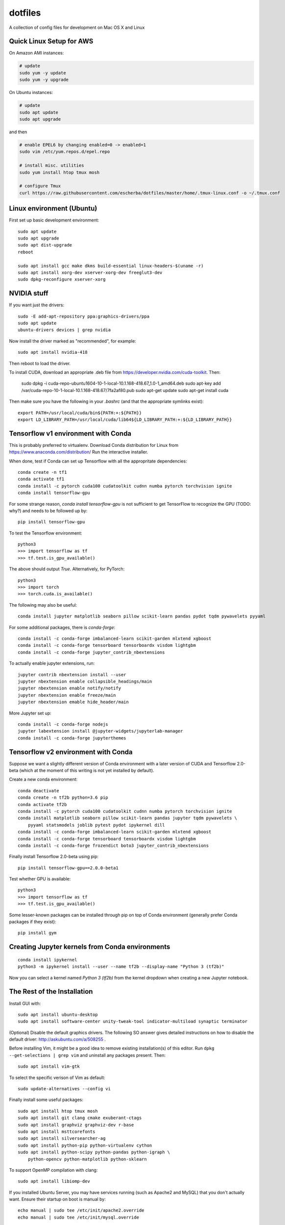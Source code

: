 dotfiles
========

A collection of config files for development on Mac OS X and Linux

Quick Linux Setup for AWS
-------------------------

On Amazon AMI instances:

.. code-block:: bash

    # update
    sudo yum -y update
    sudo yum -y upgrade

On Ubuntu instances:

.. code-block:: bash

    # update
    sudo apt update
    sudo apt upgrade

and then

.. code-block:: bash

    # enable EPEL6 by changing enabled=0 -> enabled=1
    sudo vim /etc/yum.repos.d/epel.repo

    # install misc. utilities
    sudo yum install htop tmux mosh

    # configure Tmux
    curl https://raw.githubusercontent.com/escherba/dotfiles/master/home/.tmux-linux.conf -o ~/.tmux.conf


Linux environment (Ubuntu)
--------------------------

First set up basic development environment::

    sudo apt update
    sudo apt upgrade
    sudo apt dist-upgrade
    reboot

    sudo apt install gcc make dkms build-essential linux-headers-$(uname -r)
    sudo apt install xorg-dev xserver-xorg-dev freeglut3-dev
    sudo dpkg-reconfigure xserver-xorg


NVIDIA stuff
------------

If you want just the drivers::

    sudo -E add-apt-repository ppa:graphics-drivers/ppa
    sudo apt update
    ubuntu-drivers devices | grep nvidia

Now install the driver marked as "recommended", for example::

    sudo apt install nvidia-418

Then reboot to load the driver.


To install CUDA, download an appropriate .deb file from
https://developer.nvidia.com/cuda-toolkit. Then:

    sudo dpkg -i cuda-repo-ubuntu1604-10-1-local-10.1.168-418.67_1.0-1_amd64.deb
    sudo apt-key add /var/cuda-repo-10-1-local-10.1.168-418.67/7fa2af80.pub
    sudo apt-get update
    sudo apt-get install cuda

Then make sure you have the following in your `.bashrc` (and that
the appropriate symlinks exist)::

    export PATH=/usr/local/cuda/bin${PATH:+:${PATH}}
    export LD_LIBRARY_PATH=/usr/local/cuda/lib64${LD_LIBRARY_PATH:+:${LD_LIBRARY_PATH}}

Tensorflow v1 environment with Conda
------------------------------------

This is probably preferred to virtualenv. Download Conda distribution for Linux
from https://www.anaconda.com/distribution/ Run the interactive installer.

When done, test if Conda can set up Tensorflow with all the appropritate
dependencies::

    conda create -n tf1
    conda activate tf1
    conda install -c pytorch cuda100 cudatoolkit cudnn numba pytorch torchvision ignite
    conda install tensorflow-gpu

For some strange reason, `conda install tensorflow-gpu` is not sufficient to get TensorFlow
to recognize the GPU (TODO: why?) and needs to be followed up by::

    pip install tensorflow-gpu

To test the Tensorflow environment::

    python3
    >>> import tensorflow as tf
    >>> tf.test.is_gpu_available()

The above should output `True`. Alternatively, for PyTorch::

    python3
    >>> import torch
    >>> torch.cuda.is_available()

The following may also be useful::

    conda install jupyter matplotlib seaborn pillow scikit-learn pandas pydot tqdm pywavelets pyyaml

For some additional packages, there is `conda-forge`::

    conda install -c conda-forge imbalanced-learn scikit-garden mlxtend xgboost
    conda install -c conda-forge tensorboard tensorboardx visdom lightgbm
    conda install -c conda-forge jupyter_contrib_nbextensions

To actually enable jupyter extensions, run::

    jupyter contrib nbextension install --user
    jupyter nbextension enable collapsible_headings/main
    jupyter nbextension enable notify/notify
    jupyter nbextension enable freeze/main
    jupyter nbextension emable hide_header/main

More Jupyter set up::

    conda install -c conda-forge nodejs
    jupyter labextension install @jupyter-widgets/jupyterlab-manager
    conda install -c conda-forge jupyterthemes


Tensorflow v2 environment with Conda
------------------------------------

Suppose we want a slightly different version of Conda environment with a later version of CUDA
and Tensorflow 2.0-beta (which at the moment of this writing is not yet installed by default).

Create a new conda environment::

    conda deactivate
    conda create -n tf2b python=3.6 pip
    conda activate tf2b
    conda install -c pytorch cuda100 cudatoolkit cudnn numba pytorch torchvision ignite
    conda install matplotlib seaborn pillow scikit-learn pandas jupyter tqdm pywavelets \
        pyyaml statsmodels joblib pytest pydot ipykernel dill
    conda install -c conda-forge imbalanced-learn scikit-garden mlxtend xgboost
    conda install -c conda-forge tensorboard tensorboardx visdom lightgbm
    conda install -c conda-forge frozendict boto3 jupyter_contrib_nbextensions

Finally install Tensorflow 2.0-beta using pip::

    pip install tensorflow-gpu==2.0.0-beta1

Test whether GPU is available::

    python3
    >>> import tensorflow as tf
    >>> tf.test.is_gpu_available()

Some lesser-known packages can be installed through pip on top of Conda environment
(generally prefer Conda packages if they exist)::

    pip install gym

Creating Jupyter kernels from Conda environments
------------------------------------------------

::

    conda install ipykernel
    python3 -m ipykernel install --user --name tf2b --display-name "Python 3 (tf2b)"

Now you can select a kernel named `Python 3 (tf2b)` from the kernel dropdown when
creating a new Jupyter notebook.


The Rest of the Installation
----------------------------

Install GUI with::

    sudo apt install ubuntu-desktop
    sudo apt install software-center unity-tweak-tool indicator-multiload synaptic terminator

(Optional) Disable the default graphics drivers. The following SO answer gives
detailed instructions on how to disable the default driver:
http://askubuntu.com/a/508255 .

Before installing Vim, it might be a good idea to remove existing
installation(s) of this editor. Run ``dpkg --get-selections | grep vim`` and
uninstall any packages present. Then::

    sudo apt install vim-gtk

To select the specific verison of Vim as default::

    sudo update-alternatives --config vi

Finally install some useful packages::

   sudo apt install htop tmux mosh
   sudo apt install git clang cmake exuberant-ctags
   sudo apt install graphviz graphviz-dev r-base
   sudo apt install msttcorefonts
   sudo apt install silversearcher-ag
   sudo apt install python-pip python-virtualenv cython
   sudo apt install python-scipy python-pandas python-igraph \
       python-opencv python-matplotlib python-sklearn

To support OpenMP compilation with clang::

    sudo apt install libiomp-dev

If you installed Ubuntu Server, you may have services running (such as Apache2
and MySQL) that you don't actually want. Ensure their startup on boot is manual
by::

    echo manual | sudo tee /etc/init/apache2.override
    echo manual | sudo tee /etc/init/mysql.override

For bookkeeping, to generate a list of user-installed packages, use::

    comm -23 <(apt-mark showmanual | sort -u) <(gzip -dc /var/log/installer/initial-status.gz | sed -n 's/^Package: //p' | sort -u)

If you edit `~/.Xdefaults`, source the changes with::

    xrdb -merge ~/.Xdefaults

Docker is best installed with the help of this script: https://gist.github.com/escherba/1ffcf8ff9e0791f8206b737322f6e3bc

Installing a recent version of R
--------------------------------

Add the following entry to file `/etc/apt/sources.list`::

    deb https://cloud.r-project.org/bin/linux/ubuntu xenial-cran35/

Run command::

    sudo apt-key adv --keyserver keyserver.ubuntu.com --recv-keys E084DAB9

Finally::

    sudo apt update
    sudo apt install r-base r-base-dev

If you updated R from the previous version, installed packages will become incompatible.
To update them::

    update.packages(ask=FALSE, checkBuilt = TRUE)

For more info, see: https://cran.r-project.org/bin/linux/ubuntu/

Misc
-----

OpenCL library::

    sudo apt install ocl-icd-opencl-dev

Haskell
~~~~~~~

Whether or not you program in Haskell, pandoc is a must-have.

.. code-block:: bash

    #brew install ghc cabal-install
    cabal install pandoc
    cabal install hoogle
    cabal install ghc-mod
    cabal install hdevtools
    cabal install hlint
    cabal install pointfree
